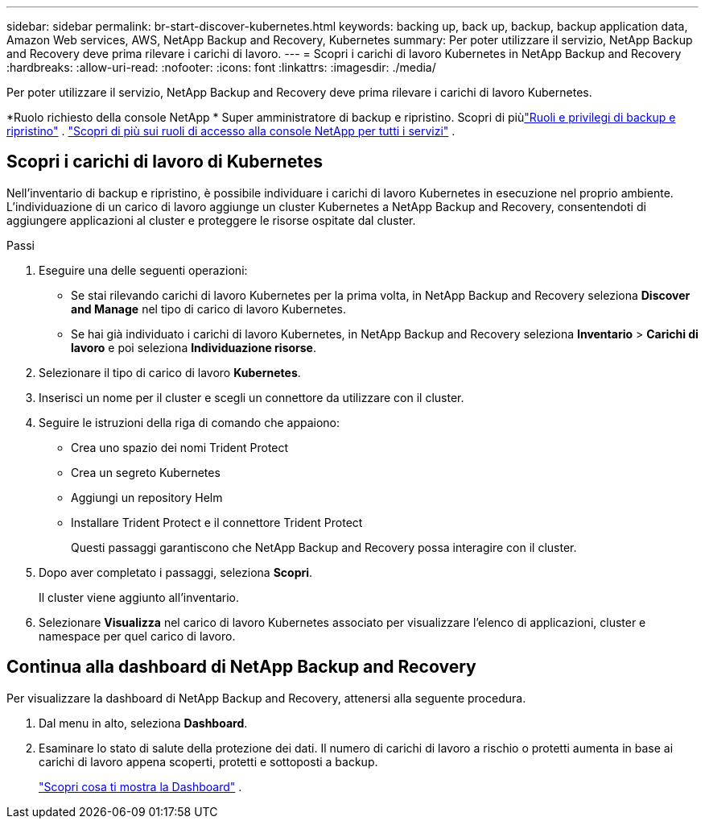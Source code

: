 ---
sidebar: sidebar 
permalink: br-start-discover-kubernetes.html 
keywords: backing up, back up, backup, backup application data, Amazon Web services, AWS, NetApp Backup and Recovery, Kubernetes 
summary: Per poter utilizzare il servizio, NetApp Backup and Recovery deve prima rilevare i carichi di lavoro. 
---
= Scopri i carichi di lavoro Kubernetes in NetApp Backup and Recovery
:hardbreaks:
:allow-uri-read: 
:nofooter: 
:icons: font
:linkattrs: 
:imagesdir: ./media/


[role="lead"]
Per poter utilizzare il servizio, NetApp Backup and Recovery deve prima rilevare i carichi di lavoro Kubernetes.

*Ruolo richiesto della console NetApp * Super amministratore di backup e ripristino. Scopri di piùlink:reference-roles.html["Ruoli e privilegi di backup e ripristino"] . https://docs.netapp.com/us-en/console-setup-admin/reference-iam-predefined-roles.html["Scopri di più sui ruoli di accesso alla console NetApp per tutti i servizi"^] .



== Scopri i carichi di lavoro di Kubernetes

Nell'inventario di backup e ripristino, è possibile individuare i carichi di lavoro Kubernetes in esecuzione nel proprio ambiente. L'individuazione di un carico di lavoro aggiunge un cluster Kubernetes a NetApp Backup and Recovery, consentendoti di aggiungere applicazioni al cluster e proteggere le risorse ospitate dal cluster.

.Passi
. Eseguire una delle seguenti operazioni:
+
** Se stai rilevando carichi di lavoro Kubernetes per la prima volta, in NetApp Backup and Recovery seleziona *Discover and Manage* nel tipo di carico di lavoro Kubernetes.
** Se hai già individuato i carichi di lavoro Kubernetes, in NetApp Backup and Recovery seleziona *Inventario* > *Carichi di lavoro* e poi seleziona *Individuazione risorse*.


. Selezionare il tipo di carico di lavoro *Kubernetes*.
. Inserisci un nome per il cluster e scegli un connettore da utilizzare con il cluster.
. Seguire le istruzioni della riga di comando che appaiono:
+
** Crea uno spazio dei nomi Trident Protect
** Crea un segreto Kubernetes
** Aggiungi un repository Helm
** Installare Trident Protect e il connettore Trident Protect
+
Questi passaggi garantiscono che NetApp Backup and Recovery possa interagire con il cluster.



. Dopo aver completato i passaggi, seleziona *Scopri*.
+
Il cluster viene aggiunto all'inventario.

. Selezionare *Visualizza* nel carico di lavoro Kubernetes associato per visualizzare l'elenco di applicazioni, cluster e namespace per quel carico di lavoro.




== Continua alla dashboard di NetApp Backup and Recovery

Per visualizzare la dashboard di NetApp Backup and Recovery, attenersi alla seguente procedura.

. Dal menu in alto, seleziona *Dashboard*.
. Esaminare lo stato di salute della protezione dei dati.  Il numero di carichi di lavoro a rischio o protetti aumenta in base ai carichi di lavoro appena scoperti, protetti e sottoposti a backup.
+
link:br-use-dashboard.html["Scopri cosa ti mostra la Dashboard"] .


